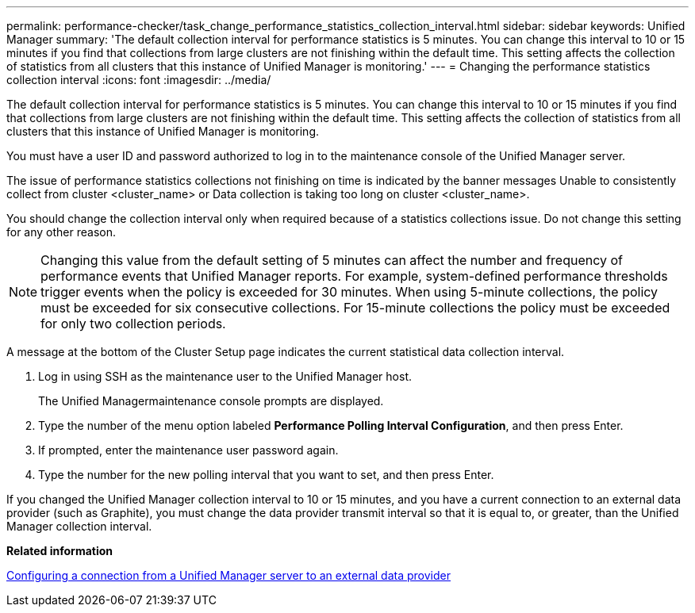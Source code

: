 ---
permalink: performance-checker/task_change_performance_statistics_collection_interval.html
sidebar: sidebar
keywords: Unified Manager
summary: 'The default collection interval for performance statistics is 5 minutes. You can change this interval to 10 or 15 minutes if you find that collections from large clusters are not finishing within the default time. This setting affects the collection of statistics from all clusters that this instance of Unified Manager is monitoring.'
---
= Changing the performance statistics collection interval
:icons: font
:imagesdir: ../media/

[.lead]
The default collection interval for performance statistics is 5 minutes. You can change this interval to 10 or 15 minutes if you find that collections from large clusters are not finishing within the default time. This setting affects the collection of statistics from all clusters that this instance of Unified Manager is monitoring.

You must have a user ID and password authorized to log in to the maintenance console of the Unified Manager server.

The issue of performance statistics collections not finishing on time is indicated by the banner messages Unable to consistently collect from cluster <cluster_name> or Data collection is taking too long on cluster <cluster_name>.

You should change the collection interval only when required because of a statistics collections issue. Do not change this setting for any other reason.

[NOTE]
====
Changing this value from the default setting of 5 minutes can affect the number and frequency of performance events that Unified Manager reports. For example, system-defined performance thresholds trigger events when the policy is exceeded for 30 minutes. When using 5-minute collections, the policy must be exceeded for six consecutive collections. For 15-minute collections the policy must be exceeded for only two collection periods.
====

A message at the bottom of the Cluster Setup page indicates the current statistical data collection interval.

. Log in using SSH as the maintenance user to the Unified Manager host.
+
The Unified Managermaintenance console prompts are displayed.

. Type the number of the menu option labeled *Performance Polling Interval Configuration*, and then press Enter.
. If prompted, enter the maintenance user password again.
. Type the number for the new polling interval that you want to set, and then press Enter.

If you changed the Unified Manager collection interval to 10 or 15 minutes, and you have a current connection to an external data provider (such as Graphite), you must change the data provider transmit interval so that it is equal to, or greater, than the Unified Manager collection interval.

*Related information*

xref:task_configure_connection_between_um_server_and_external_data_provider.adoc[Configuring a connection from a Unified Manager server to an external data provider]
